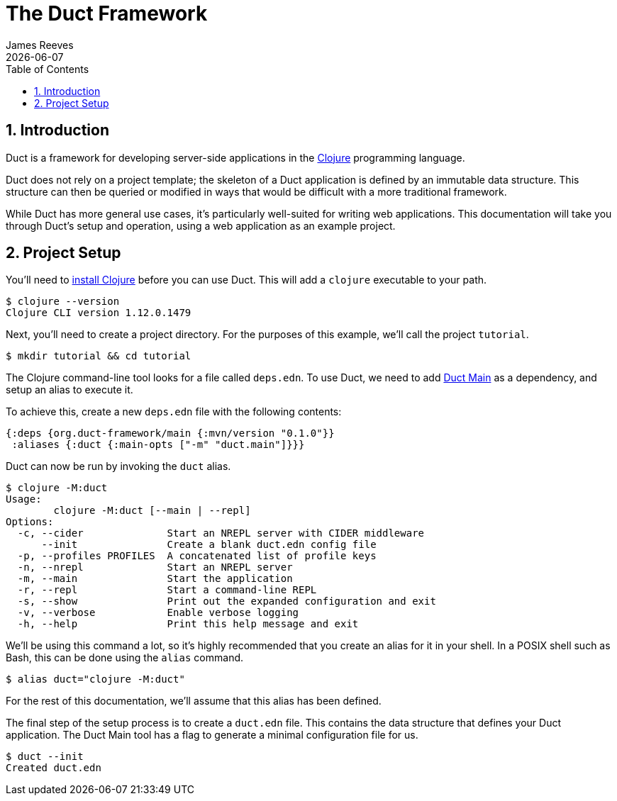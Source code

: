 = The Duct Framework
James Reeves
{docdate}
:doctype: book
:encoding: UTF-8
:lang: en
:source-highlighter: coderay
:sectnums:
:toc: left

== Introduction

Duct is a framework for developing server-side applications in the
https://clojure.org[Clojure] programming language.

Duct does not rely on a project template; the skeleton of a Duct
application is defined by an immutable data structure. This structure
can then be queried or modified in ways that would be difficult with a
more traditional framework.

While Duct has more general use cases, it's particularly well-suited for
writing web applications. This documentation will take you through
Duct's setup and operation, using a web application as an example
project.

== Project Setup

You'll need to
https://clojure.org/guides/install_clojure[install Clojure] before you
can use Duct. This will add a `clojure` executable to your path.

[,shell]
----
$ clojure --version
Clojure CLI version 1.12.0.1479
----

Next, you'll need to create a project directory. For the purposes of
this example, we'll call the project `tutorial`.

[,shell]
----
$ mkdir tutorial && cd tutorial
----

The Clojure command-line tool looks for a file called `deps.edn`. To use
Duct, we need to add https://github.com/duct-framework/main[Duct Main]
as a dependency, and setup an alias to execute it.

To achieve this, create a new `deps.edn` file with the following
contents:

[,clojure]
----
{:deps {org.duct-framework/main {:mvn/version "0.1.0"}}
 :aliases {:duct {:main-opts ["-m" "duct.main"]}}}
----

Duct can now be run by invoking the `duct` alias.

[,shell]
----
$ clojure -M:duct
Usage:
	clojure -M:duct [--main | --repl]
Options:
  -c, --cider              Start an NREPL server with CIDER middleware
      --init               Create a blank duct.edn config file
  -p, --profiles PROFILES  A concatenated list of profile keys
  -n, --nrepl              Start an NREPL server
  -m, --main               Start the application
  -r, --repl               Start a command-line REPL
  -s, --show               Print out the expanded configuration and exit
  -v, --verbose            Enable verbose logging
  -h, --help               Print this help message and exit
----

We'll be using this command a lot, so it's highly recommended that you
create an alias for it in your shell. In a POSIX shell such as Bash,
this can be done using the `alias` command.

[,shell]
----
$ alias duct="clojure -M:duct"
----

For the rest of this documentation, we'll assume that this alias has
been defined.

The final step of the setup process is to create a `duct.edn` file. This
contains the data structure that defines your Duct application. The
Duct Main tool has a flag to generate a minimal configuration file for
us.

[,shell]
----
$ duct --init
Created duct.edn
----
